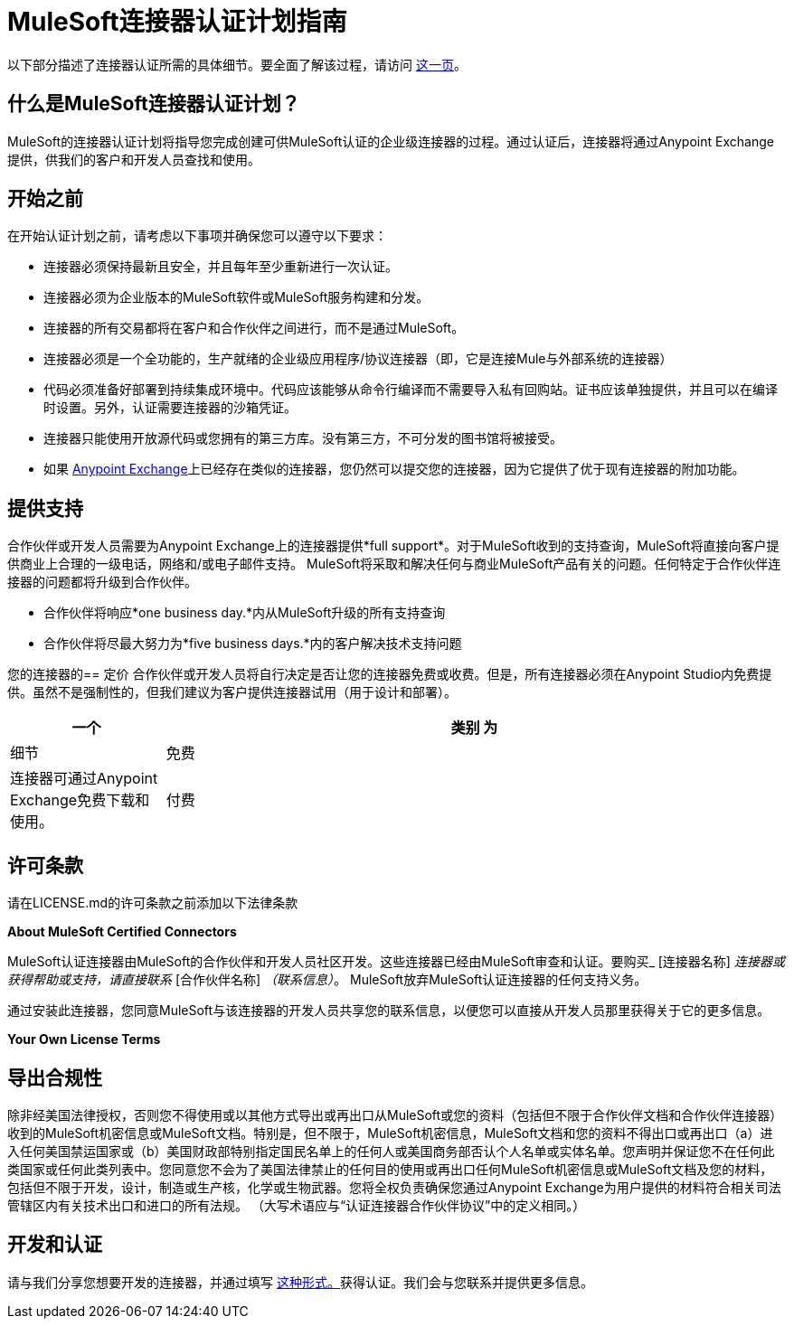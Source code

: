 =  MuleSoft连接器认证计划指南
:keywords: connector, certification, devkit, program guidelines


以下部分描述了连接器认证所需的具体细节。要全面了解该过程，请访问 link:https://www.mulesoft.com/platform/cloud-connectors/certified[这一页]。

== 什么是MuleSoft连接器认证计划？

MuleSoft的连接器认证计划将指导您完成创建可供MuleSoft认证的企业级连接器的过程。通过认证后，连接器将通过Anypoint Exchange提供，供我们的客户和开发人员查找和使用。

== 开始之前
在开始认证计划之前，请考虑以下事项并确保您可以遵守以下要求：

* 连接器必须保持最新且安全，并且每年至少重新进行一次认证。
* 连接器必须为企业版本的MuleSoft软件或MuleSoft服务构建和分发。
* 连接器的所有交易都将在客户和合作伙伴之间进行，而不是通过MuleSoft。
* 连接器必须是一个全功能的，生产就绪的企业级应用程序/协议连接器（即，它是连接Mule与外部系统的连接器）
* 代码必须准备好部署到持续集成环境中。代码应该能够从命令行编译而不需要导入私有回购站。证书应该单独提供，并且可以在编译时设置。另外，认证需要连接器的沙箱凭证。
* 连接器只能使用开放源代码或您拥有的第三方库。没有第三方，不可分发的图书馆将被接受。
* 如果 link:https://www.mulesoft.com/exchange[Anypoint Exchange]上已经存在类似的连接器，您仍然可以提交您的连接器，因为它提供了优于现有连接器的附加功能。

== 提供支持
合作伙伴或开发人员需要为Anypoint Exchange上的连接器提供*full support*。对于MuleSoft收到的支持查询，MuleSoft将直接向客户提供商业上合理的一级电话，网络和/或电子邮件支持。 MuleSoft将采取和解决任何与商业MuleSoft产品有关的问题。任何特定于合作伙伴连接器的问题都将升级到合作伙伴。

* 合作伙伴将响应*one business day.*内从MuleSoft升级的所有支持查询
* 合作伙伴将尽最大努力为*five business days.*内的客户解决技术支持问题

您的连接器的== 定价
合作伙伴或开发人员将自行决定是否让您的连接器免费或收费。但是，所有连接器必须在Anypoint Studio内免费提供。虽然不是强制性的，但我们建议为客户提供连接器试用（用于设计和部署）。

[%header,cols="20,80"]
|===
一个|
类别

 为|
细节

| 免费 |连接器可通过Anypoint Exchange免费下载和使用。
| 付费 |连接器仅可在Anypoint Studio内通过Anypoint Exchange免费下载和使用。没有凭证的情况下，连接器不会在部署中运行客户需要直接从合作伙伴处购买连接器。连接器的价格将由合作伙伴决定。
|===

== 许可条款
请在LICENSE.md的许可条款之前添加以下法律条款
****
*About MuleSoft Certified Connectors*

MuleSoft认证连接器由MuleSoft的合作伙伴和开发人员社区开发。这些连接器已经由MuleSoft审查和认证。要购买_ [连接器名称] _连接器或获得帮助或支持，请直接联系_ [合作伙伴名称] _（联系信息）_。 MuleSoft放弃MuleSoft认证连接器的任何支持义务。

通过安装此连接器，您同意MuleSoft与该连接器的开发人员共享您的联系信息，以便您可以直接从开发人员那里获得关于它的更多信息。

*Your Own License Terms*
****

== 导出合规性
除非经美国法律授权，否则您不得使用或以其他方式导出或再出口从MuleSoft或您的资料（包括但不限于合作伙伴文档和合作伙伴连接器）收到的MuleSoft机密信息或MuleSoft文档。特别是，但不限于，MuleSoft机密信息，MuleSoft文档和您的资料不得出口或再出口（a）进入任何美国禁运国家或（b）美国财政部特别指定国民名单上的任何人或美国商务部否认个人名单或实体名单。您声明并保证您不在任何此类国家或任何此类列表中。您同意您不会为了美国法律禁止的任何目的使用或再出口任何MuleSoft机密信息或MuleSoft文档及您的材料，包括但不限于开发，设计，制造或生产核，化学或生物武器。您将全权负责确保您通过Anypoint Exchange为用户提供的材料符合相关司法管辖区内有关技术出口和进口的所有法规。 （大写术语应与“认证连接器合作伙伴协议”中的定义相同。）

== 开发和认证
请与我们分享您想要开发的连接器，并通过填写 link:https://www.mulesoft.com/platform/cloud-connectors/certified#certification[这种形式。]获得认证。我们会与您联系并提供更多信息。
